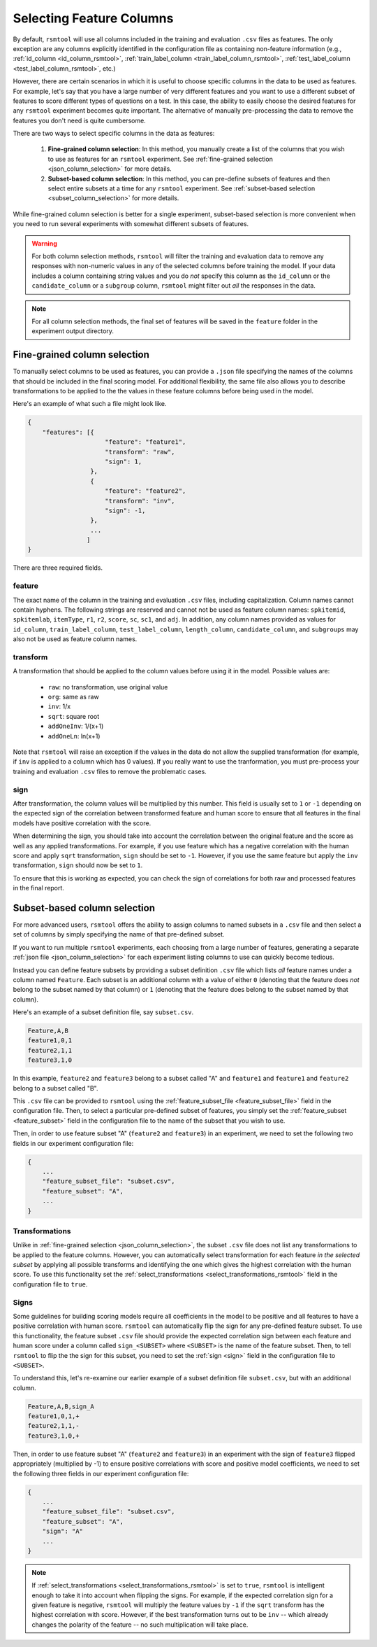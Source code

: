 .. _column_selection_rsmtool:

Selecting Feature Columns
-------------------------

By default, ``rsmtool`` will use all columns included in the training and evaluation ``.csv`` files as features. The only exception are any columns explicitly identified in the configuration file as containing non-feature information (e.g., :ref:`id_column <id_column_rsmtool>`, :ref:`train_label_column <train_label_column_rsmtool>`, :ref:`test_label_column <test_label_column_rsmtool>`, etc.)

However, there are certain scenarios in which it is useful to choose specific columns in the data to be used as features. For example, let's say that you have a large number of very different features and you want to use a different subset of features to score different types of questions on a test. In this case, the ability to easily choose the desired features for any ``rsmtool`` experiment becomes quite important. The alternative of manually pre-processing the data to remove the features you don't need is quite cumbersome.

There are two ways to select specific columns in the data as features:

    1. **Fine-grained column selection**: In this method, you manually create a list of the columns that you wish to use as features for an ``rsmtool`` experiment. See :ref:`fine-grained selection <json_column_selection>` for more details.

    2. **Subset-based column selection**: In this method, you can pre-define subsets of features and then select entire subsets at a time for any ``rsmtool`` experiment. See :ref:`subset-based selection <subset_column_selection>` for more details.

While fine-grained column selection is better for a single experiment, subset-based selection is more convenient when you need to run several experiments with somewhat different subsets of features.

.. warning::

    For both column selection methods, ``rsmtool`` will filter the training and evaluation data to remove any responses with non-numeric values in any of the selected columns before training the model. If your data includes a column containing string values and you do *not* specify this column as the ``id_column`` or the ``candidate_column``  or a ``subgroup`` column, ``rsmtool`` might filter out *all* the responses in the data.

.. note::

        For all column selection methods, the final set of features will be saved in the ``feature`` folder in the experiment output directory.


.. _json_column_selection:

Fine-grained column selection
^^^^^^^^^^^^^^^^^^^^^^^^^^^^^
To manually select columns to be used as features, you can provide a ``.json`` file specifying the names of the columns that should be included in the final scoring model. For additional flexibility, the same file also allows you to describe transformations to be applied to the the values in these feature columns before being used in the model.

Here's an example of what such a file might look like.


.. code-block:: javascript

    {
        "features": [{
                         "feature": "feature1",
                         "transform": "raw",
                         "sign": 1,
                     },
                     {
                         "feature": "feature2",
                         "transform": "inv",
                         "sign": -1,
                     },
                     ...
                    ]
    }


There are three required fields.

feature
"""""""
The exact name of the column in the training and evaluation ``.csv`` files, including capitalization. Column names cannot contain hyphens. The following strings are reserved and cannot not be used as feature column names: ``spkitemid``, ``spkitemlab``, ``itemType``, ``r1``, ``r2``, ``score``, ``sc``, ``sc1``, and ``adj``. In addition, any column names provided as values for  ``id_column``, ``train_label_column``, ``test_label_column``, ``length_column``, ``candidate_column``, and ``subgroups`` may also not be used as feature column names.

transform
"""""""""
A transformation that should be applied to the column values before using it in the model. Possible values are:

    * ``raw``: no transformation, use original value
    * ``org``: same as raw
    * ``inv``: 1/x
    * ``sqrt``: square root
    * ``addOneInv``: 1/(x+1)
    * ``addOneLn``: ln(x+1)

Note that ``rsmtool`` will raise an exception if the values in the data do not allow the supplied transformation (for example, if ``inv`` is applied to a column which has 0 values). If you really want to use the tranformation, you must pre-process your training and evaluation ``.csv`` files to remove the problematic cases.

sign
""""
After transformation, the column values will be multiplied by this number. This field is usually set to ``1`` or ``-1`` depending on the expected sign of the correlation between transformed feature and human score to ensure that all features in the final models have positive correlation with the score.

When determining the sign, you should take into account the correlation between the original feature and the score as well as any applied transformations.  For example, if you use feature which has a negative correlation with the human score and apply ``sqrt`` transformation, ``sign`` should be set to ``-1``. However, if you use the same feature but apply the ``inv`` transformation, ``sign`` should now be set to ``1``.

To ensure that this is working as expected, you can check the sign of correlations for both raw and processed features in the final report.

.. _subset_column_selection:

Subset-based column selection
^^^^^^^^^^^^^^^^^^^^^^^^^^^^^
For more advanced users, ``rsmtool`` offers the ability to assign columns to named subsets in a ``.csv`` file and then select a set of columns by simply specifying the name of that pre-defined subset.

If you want to run multiple ``rsmtool`` experiments, each choosing from a large number of features, generating a separate :ref:`json file <json_column_selection>` for each experiment listing columns to use can quickly become tedious.

Instead you can define feature subsets by providing a subset definition ``.csv`` file which lists *all* feature names under a column named ``Feature``. Each subset is an additional column with a value of either ``0`` (denoting that the feature does *not* belong to the subset named by that column) or ``1`` (denoting that the feature does belong to the subset named by that column).

Here's an example of a subset definition file, say ``subset.csv``.

.. code-block:: text

    Feature,A,B
    feature1,0,1
    feature2,1,1
    feature3,1,0

In this example, ``feature2`` and ``feature3`` belong to a subset called "A" and ``feature1`` and ``feature1`` and ``feature2`` belong to a subset called "B".

This ``.csv`` file can be provided to ``rsmtool`` using the :ref:`feature_subset_file <feature_subset_file>` field in the configuration file. Then, to select a particular pre-defined subset of features, you simply set the :ref:`feature_subset  <feature_subset>` field in the configuration file to the name of the subset that you wish to use.

Then, in order to use feature subset "A" (``feature2`` and ``feature3``) in an experiment, we need to set the following two fields in our experiment configuration file:

.. code-block:: javascript

    {
        ...
        "feature_subset_file": "subset.csv",
        "feature_subset": "A",
        ...
    }


Transformations
"""""""""""""""
Unlike in :ref:`fine-grained selection <json_column_selection>`, the subset ``.csv`` file does not list any transformations to be applied to the feature columns. However, you can automatically select transformation for each feature *in the selected subset* by applying all possible transforms and identifying the one which gives the highest correlation with the human score. To use this functionality set the :ref:`select_transformations <select_transformations_rsmtool>` field in the configuration file to ``true``.

Signs
"""""
Some guidelines for building scoring models require all coefficients in the model to be positive and all features to have a positive correlation with human score. ``rsmtool`` can automatically flip the sign for any pre-defined feature subset. To use this functionality, the feature subset ``.csv`` file should provide the expected correlation sign between each feature and human score under a column called ``sign_<SUBSET>`` where ``<SUBSET>`` is the name of the feature subset. Then, to tell ``rsmtool`` to flip the the sign for this subset, you need to set the :ref:`sign <sign>` field in the configuration file to ``<SUBSET>``.

To understand this, let's re-examine our earlier example of a subset definition file ``subset.csv``, but with an additional column.

.. code-block:: text

    Feature,A,B,sign_A
    feature1,0,1,+
    feature2,1,1,-
    feature3,1,0,+

Then, in order to use feature subset "A" (``feature2`` and ``feature3``) in an experiment with the sign of ``feature3`` flipped appropriately (multiplied by -1) to ensure positive correlations with score and positive model coefficients, we need to set the following three fields in our experiment configuration file:

.. code-block:: javascript

    {
        ...
        "feature_subset_file": "subset.csv",
        "feature_subset": "A",
        "sign": "A"
        ...
    }


.. note::

    If :ref:`select_transformations <select_transformations_rsmtool>` is set to ``true``, ``rsmtool`` is intelligent enough to take it into account when flipping the signs. For example, if the expected correlation sign for a given feature is negative, ``rsmtool`` will multiply the feature values by ``-1`` if the ``sqrt`` transform has the highest correlation with score. However, if the best transformation turns out to be ``inv`` -- which already changes the polarity of the feature -- no such multiplication will take place.
